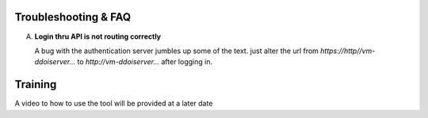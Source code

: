Troubleshooting & FAQ
=====================

A. **Login thru API is not routing correctly**

   A bug with the authentication server jumbles up some of the text. just alter the url from `https://http//vm-ddoiserver...` to `http://vm-ddoiserver...` after logging in.


Training
========

A video to how to use the tool will be provided at a later date 